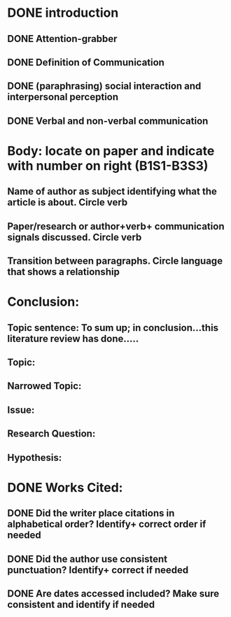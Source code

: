 * DONE introduction
  CLOSED: [2017-03-06 Mon 18:48]
** DONE Attention-grabber
   CLOSED: [2017-03-06 Mon 17:34]
** DONE Definition of Communication
   CLOSED: [2017-03-06 Mon 18:26]
** DONE (paraphrasing) social interaction and interpersonal perception
   CLOSED: [2017-03-06 Mon 18:48]
** DONE Verbal and non-verbal communication
   CLOSED: [2017-03-06 Mon 18:26]

* Body: locate on paper and indicate with number on right (B1S1-B3S3)
** Name of author as subject identifying what the article is about. Circle verb
** Paper/research or author+verb+ communication signals discussed. Circle verb
** Transition between paragraphs. Circle language that shows a relationship
* Conclusion:
** Topic sentence: To sum up; in conclusion…this literature review has done…..
** Topic:
** Narrowed Topic:
** Issue:
** Research Question:
** Hypothesis:

* DONE Works Cited:
  CLOSED: [2017-03-06 Mon 16:03]
** DONE Did the writer place citations in alphabetical order? Identify+ correct order if needed
   CLOSED: [2017-03-06 Mon 16:03]
** DONE Did the author use consistent punctuation? Identify+ correct  if needed
   CLOSED: [2017-03-06 Mon 16:03]
** DONE Are dates accessed included? Make sure consistent and identify if needed
   CLOSED: [2017-03-06 Mon 16:03]
